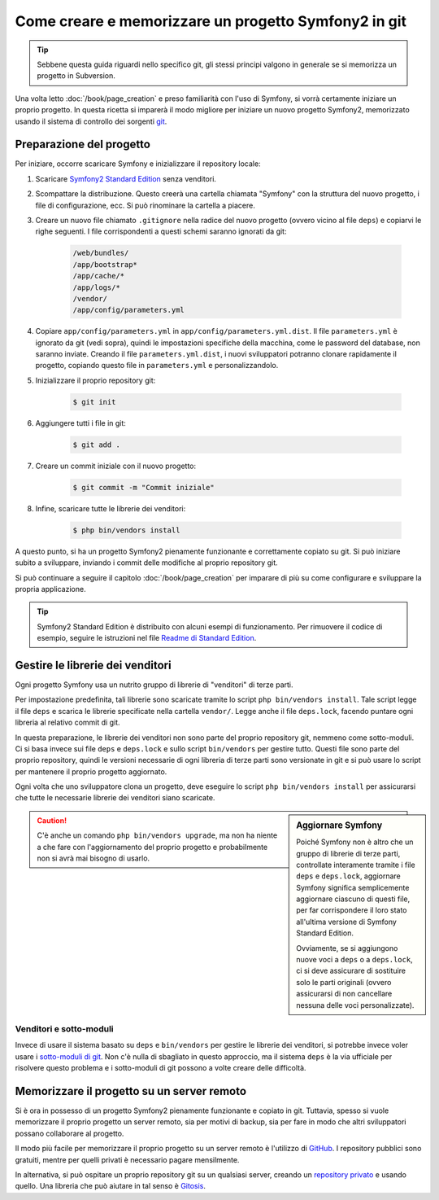 Come creare e memorizzare un progetto Symfony2 in git
=====================================================

.. tip::

    Sebbene questa guida riguardi nello specifico git, gli stessi principi
    valgono in generale se si memorizza un progetto in Subversion.

Una volta letto :doc:`/book/page_creation` e preso familiarità con l'uso
di Symfony, si vorrà certamente iniziare un proprio progetto. In questa ricetta
si imparerà il modo migliore per iniziare un nuovo progetto Symfony2, memorizzato
usando il sistema di controllo dei sorgenti `git`_.

Preparazione del progetto
-------------------------

Per iniziare, occorre scaricare Symfony e inizializzare il repository
locale:

1. Scaricare `Symfony2 Standard Edition`_ senza venditori.

2. Scompattare la distribuzione. Questo creerà una cartella chiamata "Symfony" con la
   struttura del nuovo progetto, i file di configurazione, ecc. Si può rinominare la cartella a piacere.
   
3. Creare un nuovo file chiamato ``.gitignore`` nella radice del nuovo progetto
   (ovvero vicino al file ``deps``) e copiarvi le righe seguenti. I file corrispondenti
   a questi schemi saranno ignorati da git:

    .. code-block:: text

        /web/bundles/
        /app/bootstrap*
        /app/cache/*
        /app/logs/*
        /vendor/  
        /app/config/parameters.yml

4. Copiare ``app/config/parameters.yml`` in ``app/config/parameters.yml.dist``.
   Il file ``parameters.yml`` è ignorato da git (vedi sopra), quindi le impostazioni
   specifiche della macchina, come le password del database, non saranno inviate. Creando
   il file ``parameters.yml.dist``, i nuovi sviluppatori potranno clonare rapidamente il
   progetto, copiando questo file in ``parameters.yml`` e personalizzandolo.

5. Inizializzare il proprio repository git:

    .. code-block:: bash
    
        $ git init

6. Aggiungere tutti i file in git:

    .. code-block:: bash
    
        $ git add .

7. Creare un commit iniziale con il nuovo progetto:

    .. code-block:: bash
    
        $ git commit -m "Commit iniziale"

8. Infine, scaricare tutte le librerie dei venditori:

    .. code-block:: bash
    
        $ php bin/vendors install

A questo punto, si ha un progetto Symfony2 pienamente funzionante e correttamente
copiato su git. Si può iniziare subito a sviluppare, inviando i commit delle
modifiche al proprio repository git.

Si può continuare a seguire il capitolo :doc:`/book/page_creation` per imparare
di più su come configurare e sviluppare la propria applicazione.

.. tip::

    Symfony2 Standard Edition è distribuito con alcuni esempi di funzionamento. Per
    rimuovere il codice di esempio, seguire le istruzioni nel file `Readme di Standard Edition`_.

Gestire le librerie dei venditori
---------------------------------

Ogni progetto Symfony usa un nutrito gruppo di librerie di "venditori" di terze parti.

Per impostazione predefinita, tali librerie sono scaricate tramite lo script ``php bin/vendors install``.
Tale script legge il file ``deps`` e scarica le librerie specificate nella cartella
``vendor/``. Legge anche il file ``deps.lock``, facendo puntare ogni libreria al
relativo commit di git.

In questa preparazione, le librerie dei venditori non sono parte del proprio repository git,
nemmeno come sotto-moduli. Ci si basa invece sui file ``deps`` e ``deps.lock`` e sullo
script ``bin/vendors`` per gestire tutto. Questi file sono parte del proprio repository,
quindi le versioni necessarie di ogni libreria di terze parti sono versionate in git
e si può usare lo script per mantenere il proprio progetto
aggiornato.

Ogni volta che uno sviluppatore clona un progetto, deve eseguire lo script ``php bin/vendors install``
per assicurarsi che tutte le necessarie librerie dei venditori siano scaricate.

.. sidebar:: Aggiornare Symfony

    Poiché Symfony non è altro che un gruppo di librerie di terze parti, controllate
    interamente tramite i file ``deps`` e ``deps.lock``,
    aggiornare Symfony significa semplicemente aggiornare ciascuno di questi file,
    per far corrispondere il loro stato all'ultima versione di Symfony Standard Edition.

    Ovviamente, se si aggiungono nuove voci a ``deps`` o a ``deps.lock``, ci si deve
    assicurare di sostituire solo le parti originali (ovvero assicurarsi di non
    cancellare nessuna delle voci personalizzate).

.. caution::

    C'è anche un comando ``php bin/vendors upgrade``, ma non ha niente a che fare con
    l'aggiornamento del proprio progetto e probabilmente non si avrà mai bisogno di
    usarlo.

Venditori e sotto-moduli
~~~~~~~~~~~~~~~~~~~~~~~~

Invece di usare il sistema basato su ``deps`` e ``bin/vendors`` per gestire le librerie
dei venditori, si potrebbe invece voler usare i `sotto-moduli di git`_.
Non c'è nulla di sbagliato in questo approccio, ma il sistema ``deps`` è la via
ufficiale per risolvere questo problema e i sotto-moduli di git possono a volte
creare delle difficoltà.

Memorizzare il progetto su un server remoto
-------------------------------------------

Si è ora in possesso di un progetto Symfony2 pienamente funzionante e copiato in git.
Tuttavia, spesso si vuole memorizzare il proprio progetto un server remoto, sia per
motivi di backup, sia per fare in modo che altri sviluppatori possano collaborare
al progetto.

Il modo più facile per memorizzare il proprio progetto su un server remoto è l'utilizzo
di `GitHub`_. I repository pubblici sono gratuiti, mentre per quelli privati è necessario
pagare mensilmente.

In alternativa, si può ospitare un proprio repository git su un qualsiasi server, creando
un `repository privato`_ e usando quello. Una libreria che può aiutare in tal senso
è `Gitosis`_.

.. _`git`: http://git-scm.com/
.. _`Symfony2 Standard Edition`: http://symfony.com/download
.. _`Readme di Standard Edition`: https://github.com/symfony/symfony-standard/blob/master/README.md
.. _`sotto-moduli di git`: http://book.git-scm.com/5_submodules.html
.. _`GitHub`: https://github.com/
.. _`repository privato`: http://progit.org/book/ch4-4.html
.. _`Gitosis`: https://github.com/res0nat0r/gitosis
